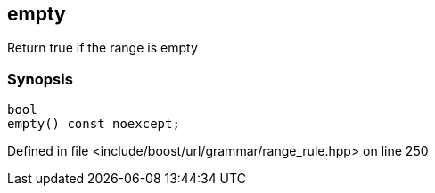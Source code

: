 :relfileprefix: ../../../../
[#9972660018C0CBDF2CAE40B12498B71460A39C36]
== empty

pass:v,q[Return true if the range is empty]


=== Synopsis

[source,cpp,subs="verbatim,macros,-callouts"]
----
bool
empty() const noexcept;
----

Defined in file <include/boost/url/grammar/range_rule.hpp> on line 250


